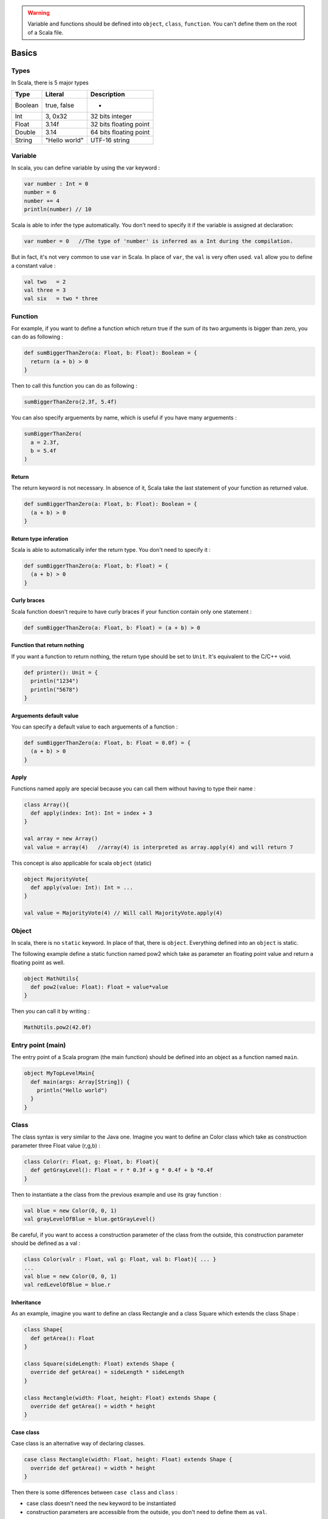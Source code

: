 
.. warning::
   Variable and functions should be defined into ``object``\ , ``class``\ , ``function``. You can't define them on the root of a Scala file.

Basics
======

Types
-----

In Scala, there is 5 major types

.. list-table::
   :header-rows: 1

   * - Type
     - Literal
     - Description
   * - Boolean
     - true, false
     - -
   * - Int
     - 3, 0x32
     - 32 bits integer
   * - Float
     - 3.14f
     - 32 bits floating point
   * - Double
     - 3.14
     - 64 bits floating point
   * - String
     - "Hello world"
     - UTF-16 string


Variable
--------

In scala, you can define variable by using the var keyword :

.. code-block:: scala

   var number : Int = 0
   number = 6
   number += 4
   println(number) // 10

Scala is able to infer the type automatically. You don't need to specify it if the variable is assigned at declaration:

.. code-block:: scala

   var number = 0   //The type of 'number' is inferred as a Int during the compilation.

But in fact, it's not very common to use ``var`` in Scala. In place of ``var``\ , the ``val`` is very often used. ``val`` allow you to define a constant value :

.. code-block:: scala

   val two   = 2
   val three = 3
   val six   = two * three

Function
--------

For example, if you want to define a function which return true if the sum of its two arguments is bigger than zero, you can do as following :

.. code-block:: scala

   def sumBiggerThanZero(a: Float, b: Float): Boolean = {
     return (a + b) > 0
   }

Then to call this function you can do as following :

.. code-block:: scala

   sumBiggerThanZero(2.3f, 5.4f)

You can also specify arguements by name, which is useful if you have many arguements :

.. code-block:: scala

   sumBiggerThanZero(
     a = 2.3f,
     b = 5.4f
   )

Return
^^^^^^

The return keyword is not necessary. In absence of it, Scala take the last statement of your function as returned value.

.. code-block:: scala

   def sumBiggerThanZero(a: Float, b: Float): Boolean = {
     (a + b) > 0
   }

Return type inferation
^^^^^^^^^^^^^^^^^^^^^^

Scala is able to automatically infer the return type. You don't need to specify it :

.. code-block:: scala

   def sumBiggerThanZero(a: Float, b: Float) = {
     (a + b) > 0
   }

Curly braces
^^^^^^^^^^^^

Scala function doesn't require to have curly braces if your function contain only one statement :

.. code-block:: scala

   def sumBiggerThanZero(a: Float, b: Float) = (a + b) > 0

Function that return nothing
^^^^^^^^^^^^^^^^^^^^^^^^^^^^

If you want a function to return nothing, the return type should be set to ``Unit``. It's equivalent to the C/C++ void.

.. code-block:: scala

   def printer(): Unit = {
     println("1234")
     println("5678")
   }

Arguements default value
^^^^^^^^^^^^^^^^^^^^^^^^

You can specify a default value to each arguements of a function :

.. code-block:: scala

   def sumBiggerThanZero(a: Float, b: Float = 0.0f) = {
     (a + b) > 0
   }

Apply
^^^^^

Functions named apply are special because you can call them without having to type their name :

.. code-block:: scala

   class Array(){
     def apply(index: Int): Int = index + 3
   }

   val array = new Array()
   val value = array(4)   //array(4) is interpreted as array.apply(4) and will return 7

This concept is also applicable for scala ``object`` (static)

.. code-block:: scala

   object MajorityVote{
     def apply(value: Int): Int = ...
   }

   val value = MajorityVote(4) // Will call MajorityVote.apply(4)

Object
------

In scala, there is no ``static`` keyword. In place of that, there is ``object``. Everything defined into an ``object`` is static.

The following example define a static function named pow2 which take as parameter an floating point value and return a floating point as well.

.. code-block:: scala

   object MathUtils{
     def pow2(value: Float): Float = value*value
   }

Then you can call it by writing :

.. code-block:: scala

   MathUtils.pow2(42.0f)

Entry point (main)
------------------

The entry point of a Scala program (the main function) should be defined into an object as a function named ``main``.

.. code-block:: scala

   object MyTopLevelMain{
     def main(args: Array[String]) {
       println("Hello world")
     }
   }

Class
-----

The class syntax is very similar to the Java one. Imagine you want to define an Color class which take as construction parameter three Float value (r,g,b) :

.. code-block:: scala

   class Color(r: Float, g: Float, b: Float){
     def getGrayLevel(): Float = r * 0.3f + g * 0.4f + b *0.4f
   }

Then to instantiate a the class from the previous example and use its gray function :

.. code-block:: scala

   val blue = new Color(0, 0, 1)
   val grayLevelOfBlue = blue.getGrayLevel()

Be careful, if you want to access a construction parameter of the class from the outside, this construction parameter should be defined as a val :

.. code-block:: scala

   class Color(valr : Float, val g: Float, val b: Float){ ... }
   ...
   val blue = new Color(0, 0, 1)
   val redLevelOfBlue = blue.r

Inheritance
^^^^^^^^^^^

As an example, imagine you want to define an class Rectangle and a class Square which extends the class Shape :

.. code-block:: scala

   class Shape{
     def getArea(): Float
   }

   class Square(sideLength: Float) extends Shape {
     override def getArea() = sideLength * sideLength
   }

   class Rectangle(width: Float, height: Float) extends Shape {
     override def getArea() = width * height
   }

Case class
^^^^^^^^^^

Case class is an alternative way of declaring classes.

.. code-block:: scala

   case class Rectangle(width: Float, height: Float) extends Shape {
     override def getArea() = width * height
   }

Then there is some differences between ``case class`` and ``class`` :


* case class doesn't need the ``new`` keyword to be instantiated
* construction parameters are accessible from the outside, you don't need to define them as ``val``.

In SpinalHDL, for some reason explains into the coding conventions, it's in general recommended to use case class instead of class to have less typing and more coherency.

Templates / Type parameterization
---------------------------------

Imagine you want to design a class which is a queue of a given datatype, in that case you need to provide a type parameter to the class :

.. code-block:: scala

   class  Queue[T](){
     def push(that: T) : Unit = ...
     def pop(): T = ...
   }

If you want to restrict the ``T`` type to be a sub class of a given type (for example Shape), you can use the ``<: Shape`` syntax :

.. code-block:: scala

   class Shape() {   
       def getArea(): Float
   }
   class Rectangle() extends Shape { ... }

   class  Queue[T <: Shape](){
     def push(that: T): Unit = ...
     def pop(): T = ...
   }

The same is possible for functions :

.. code-block:: scala

   def doSomething[T <: Shape](shape: T): Something = { shape.getArea() }
